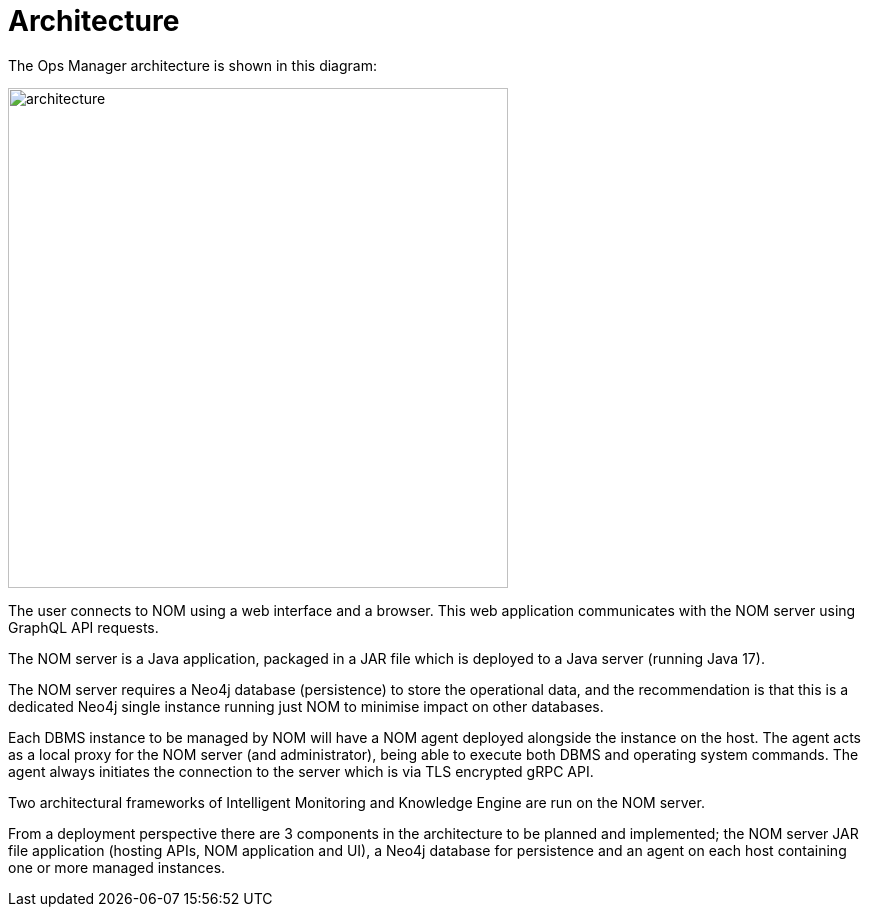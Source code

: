 = Architecture
:description: This section describes the architecture of Ops Manager.

The Ops Manager architecture is shown in this diagram:

image::architecture.png[width=500]

The user connects to NOM using a web interface and a browser.
This web application communicates with the NOM server using GraphQL API requests.

The NOM server is a Java application, packaged in a JAR file which is deployed to a Java server (running Java 17).

The NOM server requires a Neo4j database (persistence) to store the operational data, and the recommendation is that this is a dedicated Neo4j single instance running just NOM to minimise impact on other databases.

Each DBMS instance to be managed by NOM will have a NOM agent deployed alongside the instance on the host.
The agent acts as a local proxy for the NOM server (and administrator), being able to execute both DBMS and operating system commands.
The agent always initiates the connection to the server which is via TLS encrypted gRPC API.

Two architectural frameworks of Intelligent Monitoring and Knowledge Engine are run on the NOM server.

From a deployment perspective there are 3 components in the architecture to be planned and implemented; the NOM server JAR file application (hosting APIs, NOM application and UI), a Neo4j database for persistence and an agent on each host containing one or more managed instances.
